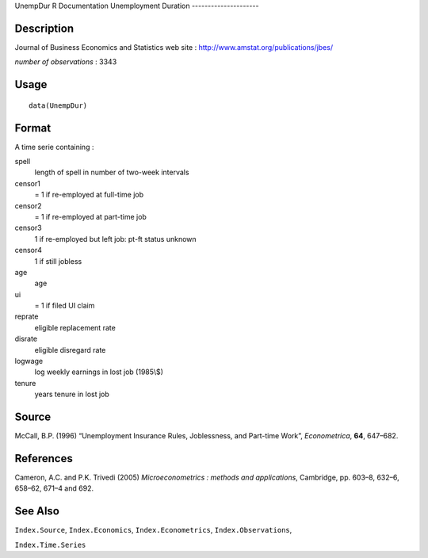 UnempDur
R Documentation
Unemployment Duration
---------------------

Description
~~~~~~~~~~~

Journal of Business Economics and Statistics web site :
`http://www.amstat.org/publications/jbes/ <http://www.amstat.org/publications/jbes/>`_

*number of observations* : 3343

Usage
~~~~~

::

    data(UnempDur)

Format
~~~~~~

A time serie containing :

spell
    length of spell in number of two-week intervals

censor1
    = 1 if re-employed at full-time job

censor2
    = 1 if re-employed at part-time job

censor3
    1 if re-employed but left job: pt-ft status unknown

censor4
    1 if still jobless

age
    age

ui
    = 1 if filed UI claim

reprate
    eligible replacement rate

disrate
    eligible disregard rate

logwage
    log weekly earnings in lost job (1985\\$)

tenure
    years tenure in lost job


Source
~~~~~~

McCall, B.P. (1996) “Unemployment Insurance Rules, Joblessness, and
Part-time Work”, *Econometrica*, **64**, 647–682.

References
~~~~~~~~~~

Cameron, A.C. and P.K. Trivedi (2005)
*Microeconometrics : methods and applications*, Cambridge, pp.
603–8, 632–6, 658–62, 671–4 and 692.

See Also
~~~~~~~~

``Index.Source``, ``Index.Economics``, ``Index.Econometrics``,
``Index.Observations``,

``Index.Time.Series``


